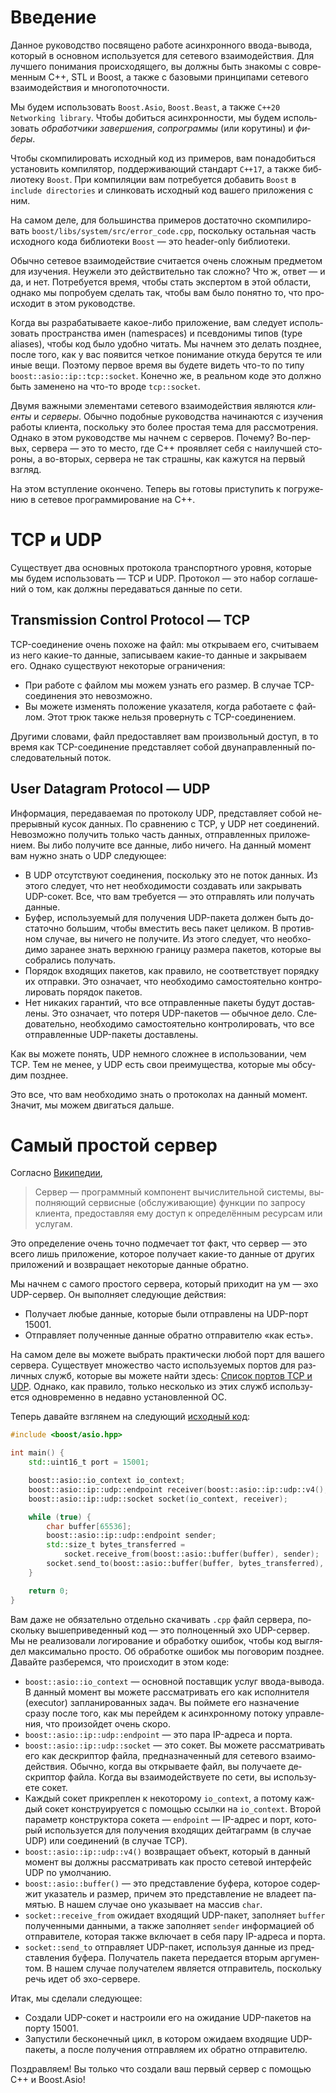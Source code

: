 #+LANGUAGE: ru
#+EXPORT_FILE_NAME: TUTORIAL.md

* Введение

Данное руководство посвящено работе асинхронного ввода-вывода, который в основном используется для сетевого взаимодействия. Для лучшего понимания происходящего, вы должны быть знакомы с современным C++, STL и Boost, а также с базовыми принципами сетевого взаимодействия и многопоточности.

Мы будем использовать ~Boost.Asio~, ~Boost.Beast~, а также ~C++20 Networking library~. Чтобы добиться асинхронности, мы будем использовать /обработчики завершения/, /сопрограммы/ (или корутины) и /фиберы/.

Чтобы скомпилировать исходный код из примеров, вам понадобиться установить компилятор, поддерживающий стандарт ~C++17~, а также библиотеку ~Boost~. При компиляции вам потребуется добавить ~Boost~ в ~include directories~ и слинковать исходный код вашего приложения с ним.

На самом деле, для большинства примеров достаточно скомпилировать ~boost/libs/system/src/error_code.cpp~, поскольку остальная часть исходного кода библиотеки ~Boost~ — это header-only библиотеки.

Обычно сетевое взаимодействие считается очень сложным предметом для изучения. Неужели это действительно так сложно? Что ж, ответ — и да, и нет. Потребуется время, чтобы стать экспертом в этой области, однако мы попробуем сделать так, чтобы вам было понятно то, что происходит в этом руководстве.

Когда вы разрабатываете какое-либо приложение, вам следует использовать пространства имен (namespaces) и псевдонимы типов (type aliases), чтобы код было удобно читать. Мы начнем это делать позднее, после того, как у вас появится четкое понимание откуда берутся те или иные вещи. Поэтому первое время вы будете видеть что-то по типу ~boost::asio::ip::tcp::socket~. Конечно же, в реальном коде это должно быть заменено на что-то вроде ~tcp::socket~.

Двумя важными элементами сетевого взаимодействия являются /клиенты/ и /серверы/. Обычно подобные руководства начинаются с изучения работы клиента, поскольку это более простая тема для рассмотрения. Однако в этом руководстве мы начнем с серверов. Почему? Во-первых, сервера — это то место, где C++ проявляет себя с наилучшей стороны, а во-вторых, сервера не так страшны, как кажутся на первый взгляд.

На этом вступление окончено. Теперь вы готовы приступить к погружению в сетевое программирование на C++.

* TCP и UDP

Существует два основных протокола транспортного уровня, которые мы будем использовать — TCP и UDP. Протокол — это набор соглашений о том, как должны передаваться данные по сети.

** Transmission Control Protocol — TCP
TCP-соединение очень похоже на файл: мы открываем его, считываем из него какие-то данные, записываем какие-то данные и закрываем его. Однако существуют некоторые ограничения:
- При работе с файлом мы можем узнать его размер. В случае TCP-соединения это невозможно.
- Вы можете изменять положение указателя, когда работаете с файлом. Этот трюк также нельзя провернуть с TCP-соединением.

Другими словами, файл предоставляет вам произвольный доступ, в то время как TCP-соединение представляет собой двунаправленный последовательный поток.

** User Datagram Protocol — UDP
Информация, передаваемая по протоколу UDP, представляет собой непрерывный кусок данных. По сравнению с TCP, у UDP нет соединений. Невозможно получить только часть данных, отправленных приложением. Вы либо получите все данные, либо ничего. На данный момент вам нужно знать о UDP следующее:
- В UDP отсутствуют соединения, поскольку это не поток данных. Из этого следует, что нет необходимости создавать или закрывать UDP-сокет. Все, что вам требуется — это отправлять или получать данные.
- Буфер, используемый для получения UDP-пакета должен быть достаточно большим, чтобы вместить весь пакет целиком. В противном случае, вы ничего не получите. Из этого следует, что необходимо заранее знать верхнюю границу размера пакетов, которые вы собрались получать.
- Порядок входящих пакетов, как правило, не соответствует порядку их отправки. Это означает, что необходимо самостоятельно контролировать порядок пакетов.
- Нет никаких гарантий, что все отправленные пакеты будут доставлены. Это означает, что потеря UDP-пакетов — обычное дело. Следовательно, необходимо самостоятельно контролировать, что все отправленные UDP-пакеты доставлены.

Как вы можете понять, UDP немного сложнее в использовании, чем TCP. Тем не менее, у UDP есть свои преимущества, которые мы обсудим позднее.

Это все, что вам необходимо знать о протоколах на данный момент. Значит, мы можем двигаться дальше.

* Самый простой сервер

Согласно [[https://ru.wikipedia.org/wiki/Сервер_(программное_обеспечение)][Википедии]],
#+begin_quote
Сервер — программный компонент вычислительной системы, выполняющий сервисные (обслуживающие) функции по запросу клиента, предоставляя ему доступ к определённым ресурсам или услугам.
#+end_quote

Это определение очень точно подмечает тот факт, что сервер — это всего лишь приложение, которое получает какие-то данные от других приложений и возвращает некоторые данные обратно.

Мы начнем с самого простого сервера, который приходит на ум — эхо UDP-сервер. Он выполняет следующие действия:
- Получает любые данные, которые были отправлены на UDP-порт 15001.
- Отправляет полученные данные обратно отправителю «как есть».

На самом деле вы можете выбрать практически любой порт для вашего сервера. Существует множество часто используемых портов для различных служб, которые вы можете найти здесь: [[https://ru.wikipedia.org/wiki/Список_портов_TCP_и_UDP][Список портов TCP и UDP]]. Однако, как правило, только несколько из этих служб используется одновременно в недавно установленной ОС.

Теперь давайте взглянем на следующий [[./code/simple_server.cpp][исходный код]]:
#+begin_src cpp :tangle code/simple_server.cpp
#include <boost/asio.hpp>

int main() {
    std::uint16_t port = 15001;

    boost::asio::io_context io_context;
    boost::asio::ip::udp::endpoint receiver(boost::asio::ip::udp::v4(), port);
    boost::asio::ip::udp::socket socket(io_context, receiver);

    while (true) {
        char buffer[65536];
        boost::asio::ip::udp::endpoint sender;
        std::size_t bytes_transferred =
            socket.receive_from(boost::asio::buffer(buffer), sender);
        socket.send_to(boost::asio::buffer(buffer, bytes_transferred), sender);
    }

    return 0;
}
#+end_src

Вам даже не обязательно отдельно скачивать ~.cpp~ файл сервера, поскольку вышеприведенный код — это полноценный эхо UDP-сервер. Мы не реализовали логирование и обработку ошибок, чтобы код выглядел максимально просто. Об обработке ошибок мы поговорим позднее. Давайте разберемся, что происходит в этом коде:
- ~boost::asio::io_context~ — основной поставщик услуг ввода-вывода. В данный момент вы можете рассматривать его как исполнителя (executor) запланированных задач. Вы поймете его назначение сразу после того, как мы перейдем к асинхронному потоку управления, что произойдет очень скоро.
- ~boost::asio::ip::udp::endpoint~ — это пара IP-адреса и порта.
- ~boost::asio::ip::udp::socket~ — это сокет. Вы можете рассматривать его как дескриптор файла, предназначенный для сетевого взаимодействия. Обычно, когда вы открываете файл, вы получаете дескриптор файла. Когда вы взаимодействуете по сети, вы используете сокет.
- Каждый сокет прикреплен к некоторому ~io_context~, а потому каждый сокет конструируется с помощью ссылки на ~io_context~. Второй параметр конструктора сокета — ~endpoint~ — IP-адрес и порт, который используется для получения входящих дейтаграмм (в случае UDP) или соединений (в случае TCP).
- ~boost::asio::ip::udp::v4()~ возвращает объект, который в данный момент вы должны рассматривать как просто сетевой интерфейс UDP по умолчанию.
- ~boost::asio::buffer()~ — это представление буфера, которое содержит указатель и размер, причем это представление не владеет памятью. В нашем случае оно указывает на массив ~char~.
- ~socket::receive_from~ ожидает входящий UDP-пакет, заполняет ~buffer~ полученными данными, а также заполняет ~sender~ информацией об отправителе, которая также включает в себя пару IP-адреса и порта.
- ~socket::send_to~ отправляет UDP-пакет, используя данные из представления буфера. Получатель пакета передается вторым аргументом. В нашем случае получателем является отправитель, поскольку речь идет об эхо-сервере.

Итак, мы сделали следующее:
- Создали UDP-сокет и настроили его на ожидание UDP-пакетов на порту 15001.
- Запустили бесконечный цикл, в котором ожидаем входящие UDP-пакеты, а после получения отправляем их обратно отправителю.

Поздравляем! Вы только что создали ваш первый сервер с помощью C++ и Boost.Asio!
